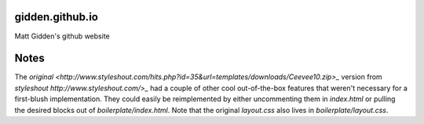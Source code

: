 gidden.github.io
================

Matt Gidden's github website


Notes
=====

The `original
<http://www.styleshout.com/hits.php?id=35&url=templates/downloads/Ceevee10.zip>_`
version from `styleshout http://www.styleshout.com/>_` had a couple of other
cool out-of-the-box features that weren't necessary for a first-blush
implementation. They could easily be reimplemented by either uncommenting them
in `index.html` or pulling the desired blocks out of
`boilerplate/index.html`. Note that the original `layout.css` also lives in
`boilerplate/layout.css`.
